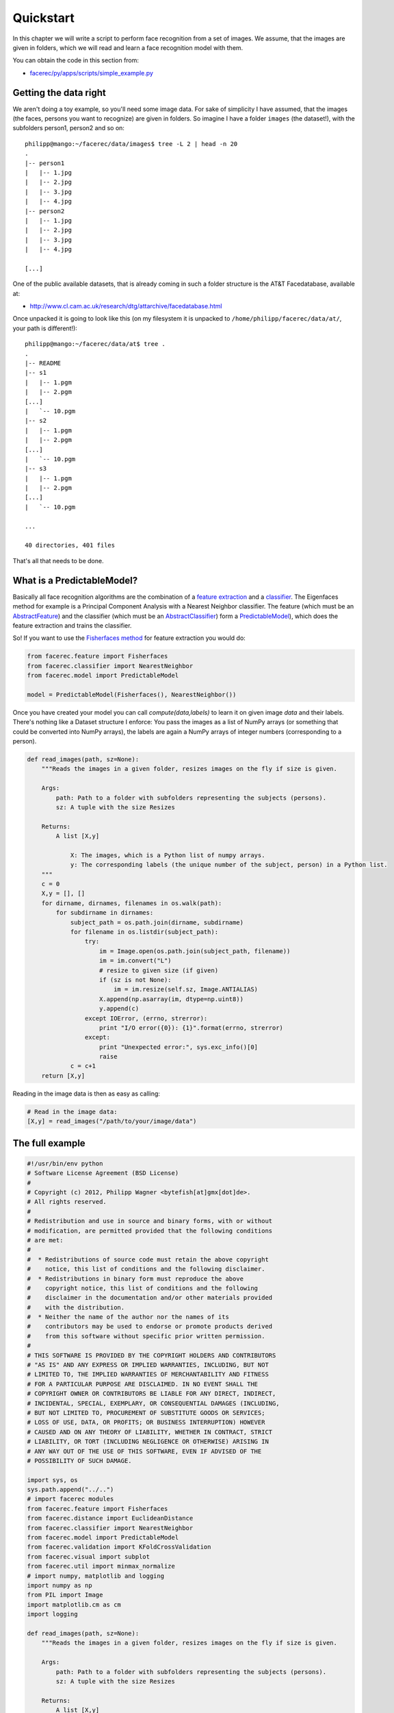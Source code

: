 Quickstart
==========

In this chapter we will write a script to perform face recognition from a set of images. We assume, 
that the images are given in folders, which we will read and learn a face recognition model with them.

You can obtain the code in this section from:

* `facerec/py/apps/scripts/simple_example.py <https://github.com/bytefish/facerec/blob/master/py/apps/scripts/simple_example.py>`_

Getting the data right
**********************

We aren't doing a toy example, so you'll need some image data. For sake of simplicity I have assumed, that the images (the faces, persons you want to recognize) are given in folders. So imagine I have a folder ``images`` (the dataset!), with the subfolders person1, person2 and so on:

::
    
    philipp@mango:~/facerec/data/images$ tree -L 2 | head -n 20
    .
    |-- person1
    |   |-- 1.jpg
    |   |-- 2.jpg
    |   |-- 3.jpg
    |   |-- 4.jpg
    |-- person2
    |   |-- 1.jpg
    |   |-- 2.jpg
    |   |-- 3.jpg
    |   |-- 4.jpg

    [...]

One of the public available datasets, that is already coming in such a folder structure is the AT&T Facedatabase, available at:

* `http://www.cl.cam.ac.uk/research/dtg/attarchive/facedatabase.html <http://www.cl.cam.ac.uk/research/dtg/attarchive/facedatabase.html>`_

Once unpacked it is going to look like this (on my filesystem it is unpacked to ``/home/philipp/facerec/data/at/``, your path is different!):

::
    
    philipp@mango:~/facerec/data/at$ tree .
    .
    |-- README
    |-- s1
    |   |-- 1.pgm
    |   |-- 2.pgm
    [...]
    |   `-- 10.pgm
    |-- s2
    |   |-- 1.pgm
    |   |-- 2.pgm
    [...]
    |   `-- 10.pgm
    |-- s3
    |   |-- 1.pgm
    |   |-- 2.pgm
    [...]
    |   `-- 10.pgm

    ...

    40 directories, 401 files

That's all that needs to be done.

What is a PredictableModel?
***************************

Basically all face recognition algorithms are the combination of a `feature extraction <https://github.com/bytefish/facerec/blob/master/py/facerec/feature.py>`_
and a `classifier <https://github.com/bytefish/facerec/blob/master/py/facerec/classifier.py>`_. The Eigenfaces method for example is a Principal Component Analysis 
with a Nearest Neighbor classifier. The feature (which must be an `AbstractFeature <https://github.com/bytefish/facerec/blob/master/py/facerec/feature.py>`_) and 
the classifier (which must be an `AbstractClassifier <https://github.com/bytefish/facerec/blob/master/py/facerec/classifier.py>`_) form a 
`PredictableModel <https://github.com/bytefish/facerec/blob/master/py/facerec/model.py>`_), which does the feature extraction and trains the classifier.

So! If you want to use the `Fisherfaces method <http://bytefish.de/blog/fisherfaces/>`_ for feature extraction you would do:

.. code-block:: python

    from facerec.feature import Fisherfaces
    from facerec.classifier import NearestNeighbor
    from facerec.model import PredictableModel

    model = PredictableModel(Fisherfaces(), NearestNeighbor())

Once you have created your model you can call `compute(data,labels)` to learn it on given image `data` and their labels. There's nothing like a Dataset structure I enforce: You pass the images as a list of NumPy arrays (or something that could be converted into NumPy arrays), the labels are again a NumPy arrays of integer numbers (corresponding to a person).

.. code-block:: python

    def read_images(path, sz=None):
        """Reads the images in a given folder, resizes images on the fly if size is given.

        Args:
            path: Path to a folder with subfolders representing the subjects (persons).
            sz: A tuple with the size Resizes 

        Returns:
            A list [X,y]

                X: The images, which is a Python list of numpy arrays.
                y: The corresponding labels (the unique number of the subject, person) in a Python list.
        """
        c = 0
        X,y = [], []
        for dirname, dirnames, filenames in os.walk(path):
            for subdirname in dirnames:
                subject_path = os.path.join(dirname, subdirname)
                for filename in os.listdir(subject_path):
                    try:
                        im = Image.open(os.path.join(subject_path, filename))
                        im = im.convert("L")
                        # resize to given size (if given)
                        if (sz is not None):
                            im = im.resize(self.sz, Image.ANTIALIAS)
                        X.append(np.asarray(im, dtype=np.uint8))
                        y.append(c)
                    except IOError, (errno, strerror):
                        print "I/O error({0}): {1}".format(errno, strerror)
                    except:
                        print "Unexpected error:", sys.exc_info()[0]
                        raise
                c = c+1
        return [X,y]

Reading in the image data is then as easy as calling:

.. code-block:: python

    # Read in the image data:
    [X,y] = read_images("/path/to/your/image/data")


The full example
****************

.. code-block:: python

    #!/usr/bin/env python
    # Software License Agreement (BSD License)
    #
    # Copyright (c) 2012, Philipp Wagner <bytefish[at]gmx[dot]de>.
    # All rights reserved.
    #
    # Redistribution and use in source and binary forms, with or without
    # modification, are permitted provided that the following conditions
    # are met:
    #
    #  * Redistributions of source code must retain the above copyright
    #    notice, this list of conditions and the following disclaimer.
    #  * Redistributions in binary form must reproduce the above
    #    copyright notice, this list of conditions and the following
    #    disclaimer in the documentation and/or other materials provided
    #    with the distribution.
    #  * Neither the name of the author nor the names of its
    #    contributors may be used to endorse or promote products derived
    #    from this software without specific prior written permission.
    #
    # THIS SOFTWARE IS PROVIDED BY THE COPYRIGHT HOLDERS AND CONTRIBUTORS
    # "AS IS" AND ANY EXPRESS OR IMPLIED WARRANTIES, INCLUDING, BUT NOT
    # LIMITED TO, THE IMPLIED WARRANTIES OF MERCHANTABILITY AND FITNESS
    # FOR A PARTICULAR PURPOSE ARE DISCLAIMED. IN NO EVENT SHALL THE
    # COPYRIGHT OWNER OR CONTRIBUTORS BE LIABLE FOR ANY DIRECT, INDIRECT,
    # INCIDENTAL, SPECIAL, EXEMPLARY, OR CONSEQUENTIAL DAMAGES (INCLUDING,
    # BUT NOT LIMITED TO, PROCUREMENT OF SUBSTITUTE GOODS OR SERVICES;
    # LOSS OF USE, DATA, OR PROFITS; OR BUSINESS INTERRUPTION) HOWEVER
    # CAUSED AND ON ANY THEORY OF LIABILITY, WHETHER IN CONTRACT, STRICT
    # LIABILITY, OR TORT (INCLUDING NEGLIGENCE OR OTHERWISE) ARISING IN
    # ANY WAY OUT OF THE USE OF THIS SOFTWARE, EVEN IF ADVISED OF THE
    # POSSIBILITY OF SUCH DAMAGE.

    import sys, os
    sys.path.append("../..")
    # import facerec modules
    from facerec.feature import Fisherfaces
    from facerec.distance import EuclideanDistance
    from facerec.classifier import NearestNeighbor
    from facerec.model import PredictableModel
    from facerec.validation import KFoldCrossValidation
    from facerec.visual import subplot
    from facerec.util import minmax_normalize
    # import numpy, matplotlib and logging
    import numpy as np
    from PIL import Image
    import matplotlib.cm as cm
    import logging

    def read_images(path, sz=None):
        """Reads the images in a given folder, resizes images on the fly if size is given.

        Args:
            path: Path to a folder with subfolders representing the subjects (persons).
            sz: A tuple with the size Resizes 

        Returns:
            A list [X,y]

                X: The images, which is a Python list of numpy arrays.
                y: The corresponding labels (the unique number of the subject, person) in a Python list.
        """
        c = 0
        X,y = [], []
        for dirname, dirnames, filenames in os.walk(path):
            for subdirname in dirnames:
                subject_path = os.path.join(dirname, subdirname)
                for filename in os.listdir(subject_path):
                    try:
                        im = Image.open(os.path.join(subject_path, filename))
                        im = im.convert("L")
                        # resize to given size (if given)
                        if (sz is not None):
                            im = im.resize(self.sz, Image.ANTIALIAS)
                        X.append(np.asarray(im, dtype=np.uint8))
                        y.append(c)
                    except IOError, (errno, strerror):
                        print "I/O error({0}): {1}".format(errno, strerror)
                    except:
                        print "Unexpected error:", sys.exc_info()[0]
                        raise
                c = c+1
        return [X,y]

    if __name__ == "__main__":
        # This is where we write the images, if an output_dir is given
        # in command line:
        out_dir = None
        # You'll need at least a path to your image data, please see
        # the tutorial coming with this source code on how to prepare
        # your image data:
        if len(sys.argv) < 2:
            print "USAGE: facerec_demo.py </path/to/images>"
            sys.exit()
        # Now read in the image data. This must be a valid path!
        [X,y] = read_images(sys.argv[1])
        # Then set up a handler for logging:
        handler = logging.StreamHandler(sys.stdout)
        formatter = logging.Formatter('%(asctime)s - %(name)s - %(levelname)s - %(message)s')
        handler.setFormatter(formatter)
        # Add handler to facerec modules, so we see what's going on inside:
        logger = logging.getLogger("facerec")
        logger.addHandler(handler)
        logger.setLevel(logging.DEBUG)
        # Define the Fisherfaces as Feature Extraction method:
        feature = Fisherfaces()
        # Define a 1-NN classifier with Euclidean Distance:
        classifier = NearestNeighbor(dist_metric=EuclideanDistance(), k=1)
        # Define the model as the combination
        model = PredictableModel(feature=feature, classifier=classifier)
        # Compute the Fisherfaces on the given data (in X) and labels (in y):
        model.compute(X, y)
        # Then turn the first (at most) 16 eigenvectors into grayscale
        # images (note: eigenvectors are stored by column!)
        E = []
        for i in xrange(min(model.feature.eigenvectors.shape[1], 16)):
            e = model.feature.eigenvectors[:,i].reshape(X[0].shape)
            E.append(minmax_normalize(e,0,255, dtype=np.uint8))
        # Plot them and store the plot to "python_fisherfaces_fisherfaces.pdf"
        subplot(title="Fisherfaces", images=E, rows=4, cols=4, sptitle="Fisherface", colormap=cm.jet, filename="fisherfaces.png")
        # Perform a 10-fold cross validation
        cv = KFoldCrossValidation(model, k=10)
        cv.validate(X, y)
        # And print the result:
        print cv

Results
*******

Since the AT&T Facedatabase is a fairly easy database we have got a `95.5%` recognition rate with the Fisherfaces method (with a 10-fold cross validation):

::

    philipp@mango:~/github/facerec/py/apps/scripts$ python simple_example.py /home/philipp/facerec/data/at
    2012-08-01 23:01:16,666 - facerec.validation.KFoldCrossValidation - INFO - Processing fold 1/10.
    2012-08-01 23:01:29,921 - facerec.validation.KFoldCrossValidation - INFO - Processing fold 2/10.
    2012-08-01 23:01:43,666 - facerec.validation.KFoldCrossValidation - INFO - Processing fold 3/10.
    2012-08-01 23:01:57,335 - facerec.validation.KFoldCrossValidation - INFO - Processing fold 4/10.
    2012-08-01 23:02:10,615 - facerec.validation.KFoldCrossValidation - INFO - Processing fold 5/10.
    2012-08-01 23:02:23,936 - facerec.validation.KFoldCrossValidation - INFO - Processing fold 6/10.
    2012-08-01 23:02:37,398 - facerec.validation.KFoldCrossValidation - INFO - Processing fold 7/10.
    2012-08-01 23:02:50,724 - facerec.validation.KFoldCrossValidation - INFO - Processing fold 8/10.
    2012-08-01 23:03:03,808 - facerec.validation.KFoldCrossValidation - INFO - Processing fold 9/10.
    2012-08-01 23:03:17,042 - facerec.validation.KFoldCrossValidation - INFO - Processing fold 10/10.

    k-Fold Cross Validation (model=PredictableModel (feature=Fisherfaces (num_components=39), classifier=NearestNeighbor (k=1, dist_metric=EuclideanDistance)), k=10, runs=1, accuracy=95.50%, std(accuracy)=0.00%, tp=382, fp=18, tn=0, fn=0)

And we can have a look at the Fisherfaces found by the model:

.. image:: images/fisherfaces_at.png
    :align: center
    :alt: alternate text